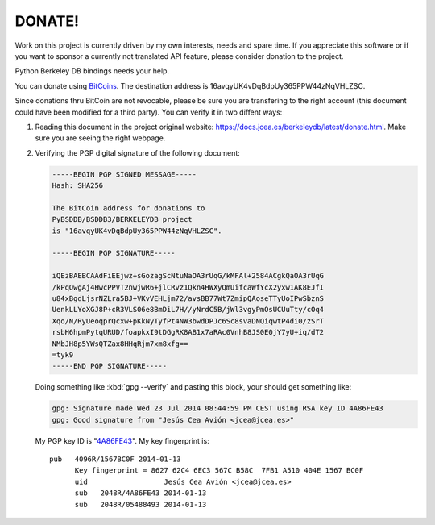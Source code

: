 =======
DONATE!
=======

.. _BitCoins: https://en.wikipedia.org/wiki/Bitcoin
.. _4A86FE43: http://pgp.rediris.es:11371/pks/lookup?search=0x4A86FE43&op=vindex&fingerprint=on&exact=on

Work on this project is currently driven by my own interests, needs and
spare time. If you appreciate this software or if you want to sponsor a
currently not translated API feature, please consider donation to the
project.

Python Berkeley DB bindings needs your help.

You can donate using BitCoins_. The destination address is
16avqyUK4vDqBdpUy365PPW44zNqVHLZSC.

.. image:: bitcoin.png
   :align: center
   :alt: 16avqyUK4vDqBdpUy365PPW44zNqVHLZSC.

Since donations thru BitCoin are not revocable, please be sure you
are transfering to the right account (this document could have
been modified for a third party). You can verify it in two diffent
ways:

1. Reading this document in the project original website:
   `https://docs.jcea.es/berkeleydb/latest/donate.html
   <https://docs.jcea.es/berkeleydb/latest/donate.html>`__. Make
   sure you are seeing the right webpage.

2. Verifying the PGP digital signature of the following document:

   .. code-block:: none

     -----BEGIN PGP SIGNED MESSAGE-----
     Hash: SHA256

     The BitCoin address for donations to
     PyBSDDB/BSDDB3/BERKELEYDB project
     is "16avqyUK4vDqBdpUy365PPW44zNqVHLZSC".

     -----BEGIN PGP SIGNATURE-----
     
     iQEzBAEBCAAdFiEEjwz+sGozagScNtuNaOA3rUqG/kMFAl+2584ACgkQaOA3rUqG
     /kPqOwgAj4HwcPPVT2nwjwR6+jlCRvz1Qkn4HWXyQmUifcaWfYcX2yxw1AK8EJfI
     u84xBgdLjsrNZLra5BJ+VKvVEHLjm72/avsBB77Wt7ZmipQAoseTTyUoIPwSbznS
     UenkLLYoXGJ8P+cR3VLS06e8BmDiL7H//yNrdC5B/jWl3vgyPmOsUCUuTty/cOq4
     Xqo/N/RyUeoqprQcxw+pKkNyTyfPt4NW3bwdDPJc6Sc8svaDNQiqwtP4di0/zSrT
     rsbH6hpmPytqURUD/foapkxI9tDGgRK8AB1x7aRAc0VnhB8JS0E0jY7yU+iq/dT2
     NMbJH8p5YWsQTZax8HHqRjm7xm8xfg==
     =tyk9
     -----END PGP SIGNATURE-----

   Doing something like :kbd:`gpg --verify` and pasting this block, your
   should get something like:

   .. code-block:: none

      gpg: Signature made Wed 23 Jul 2014 08:44:59 PM CEST using RSA key ID 4A86FE43
      gpg: Good signature from "Jesús Cea Avión <jcea@jcea.es>"

   My PGP key ID is "4A86FE43_". My key fingerprint is::

    pub   4096R/1567BC0F 2014-01-13
          Key fingerprint = 8627 62C4 6EC3 567C B58C  7FB1 A510 404E 1567 BC0F
	  uid                  Jesús Cea Avión <jcea@jcea.es>
	  sub   2048R/4A86FE43 2014-01-13
	  sub   2048R/05488493 2014-01-13

